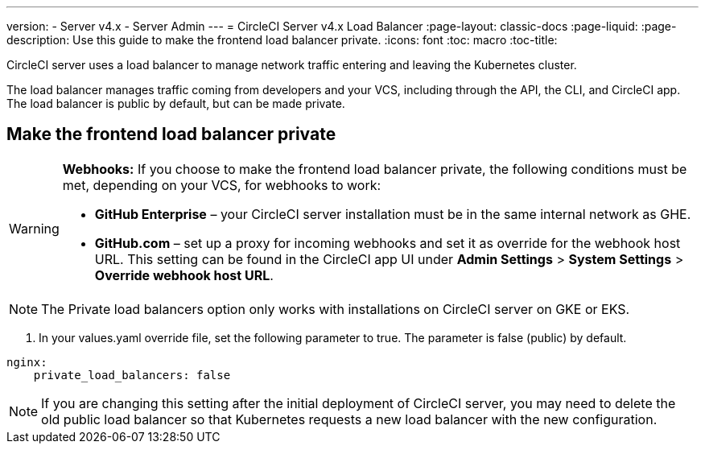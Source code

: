 ---
version:
- Server v4.x
- Server Admin
---
= CircleCI Server v4.x Load Balancer
:page-layout: classic-docs
:page-liquid:
:page-description: Use this guide to make the frontend load balancer private.
:icons: font
:toc: macro
:toc-title:

CircleCI server uses a load balancer to manage network traffic entering and leaving the Kubernetes cluster.

The load balancer manages traffic coming from developers and your VCS, including through the API, the CLI, and CircleCI app. The load balancer is public by default, but can be made private.

== Make the frontend load balancer private

[WARNING]
==== 
**Webhooks:** If you choose to make the frontend load balancer private, the following conditions must be met, depending on your VCS, for webhooks to work: 

* **GitHub Enterprise** – your CircleCI server installation must be in the same internal network as GHE. 
* **GitHub.com** – set up a proxy for incoming webhooks and set it as override for the webhook host URL. This setting can be found in the CircleCI app UI under **Admin Settings** > **System Settings** > **Override webhook host URL**.
====

NOTE: The Private load balancers option only works with installations on CircleCI server on GKE or EKS.

. In your values.yaml override file, set the following parameter to true. The parameter is false (public) by default.

```yaml
nginx:
    private_load_balancers: false
```

NOTE: If you are changing this setting after the initial deployment of CircleCI server, you may need to delete the old public load balancer so that Kubernetes requests a new load balancer with the new configuration.
